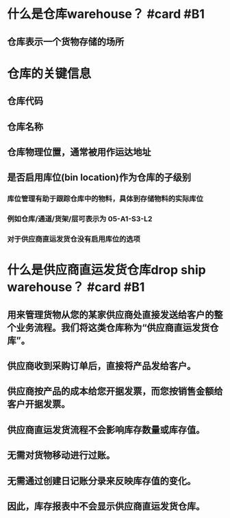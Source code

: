 * 什么是仓库warehouse？ #card #B1
:PROPERTIES:
:card-last-interval: 8.63
:card-repeats: 1
:card-ease-factor: 2.6
:card-next-schedule: 2022-05-23T16:07:56.056Z
:card-last-reviewed: 2022-05-15T01:07:56.056Z
:card-last-score: 5
:END:
** 仓库表示一个货物存储的场所
* 仓库的关键信息
** 仓库代码
** 仓库名称
** 仓库物理位置，通常被用作运达地址
** 是否启用库位(bin location)作为仓库的子级别
*** 库位管理有助于跟踪仓库中的物料，具体到存储物料的实际库位
*** 例如仓库/通道/货架/层可表示为 05-A1-S3-L2
*** 对于供应商直运发货仓没有启用库位的选项
* 什么是供应商直运发货仓库drop ship warehouse？ #card #B1
:PROPERTIES:
:card-last-interval: 4
:card-repeats: 2
:card-ease-factor: 2.22
:card-next-schedule: 2022-05-23T01:25:52.628Z
:card-last-reviewed: 2022-05-19T01:25:52.628Z
:card-last-score: 3
:END:
** 用来管理货物从您的某家供应商处直接发送给客户的整个业务流程。我们将这类仓库称为“供应商直运发货仓库”。
** 供应商收到采购订单后，直接将产品发给客户。
** 供应商按产品的成本给您开据发票，而您按销售金额给客户开据发票。
** 供应商直运发货流程不会影响库存数量或库存值。
** 无需对货物移动进行过账。
** 无需通过创建日记账分录来反映库存值的变化。
** 因此，库存报表中不会显示供应商直运发货仓库。